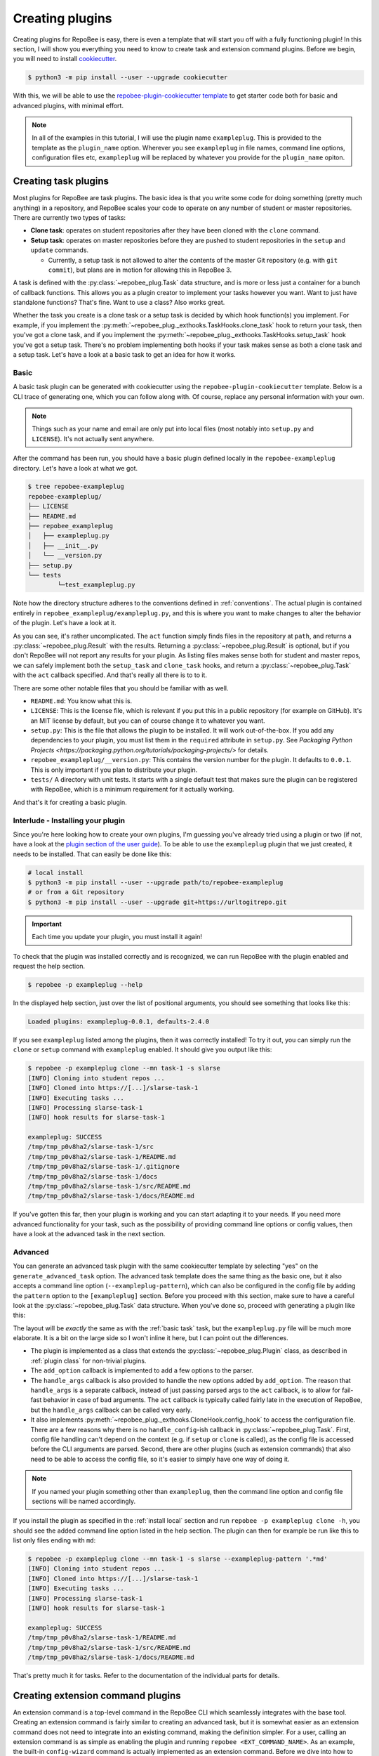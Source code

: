 .. _creating plugins:

Creating plugins
****************

Creating plugins for RepoBee is easy, there is even a template that will start
you off with a fully functioning plugin! In this section, I will show you
everything you need to know to create task and extension command plugins. Before
we begin, you will need to install `cookiecutter
<https://github.com/cookiecutter/cookiecutter>`_.

.. code-block:: bash

    $ python3 -m pip install --user --upgrade cookiecutter

With this, we will be able to use the `repobee-plugin-cookiecutter template
<https://github.com/repobee/repobee-plugin-cookiecutter>`_ to get starter code
both for basic and advanced plugins, with minimal effort.

.. note::

    In all of the examples in this tutorial, I will use the plugin name
    ``exampleplug``. This is provided to the template as the ``plugin_name``
    option. Wherever you see ``exampleplug`` in file names, command line
    options, configuration files etc, ``exampleplug`` will be replaced by
    whatever you provide for the ``plugin_name`` opiton.

Creating task plugins
=====================
Most plugins for RepoBee are task plugins. The basic idea is that you write some
code for doing something (pretty much anything) in a repository, and RepoBee
scales your code to operate on any number of student or master repositories.
There are currently two types of tasks:

* **Clone task**: operates on student repositories after they have been
  cloned with the ``clone`` command.

* **Setup task**: operates on master repositories before they are pushed to
  student repositories in the ``setup`` and ``update`` commands.

  - Currently, a setup task is not allowed to alter the contents of the master
    Git repository (e.g. with ``git commit``), but plans are in motion for
    allowing this in RepoBee 3.

A task is defined with the :py:class:`~repobee_plug.Task` data structure, and is
more or less just a container for a bunch of callback functions. This allows you
as a plugin creator to implement your tasks however you want. Want to just have
standalone functions? That's fine. Want to use a class? Also works great.

Whether the task you create is a clone task or a setup task is decided by which
hook function(s) you implement. For example, if you implement the
:py:meth:`~repobee_plug._exthooks.TaskHooks.clone_task` hook to return your
task, then you've got a clone task, and if you implement the
:py:meth:`~repobee_plug._exthooks.TaskHooks.setup_task` hook you've got a setup
task. There's no problem implementing both hooks if your task makes sense as
both a clone task and a setup task. Let's have a look at a basic task to get an
idea for how it works.

.. _basic task:

Basic
-----
A basic task plugin can be generated with cookiecutter using the
``repobee-plugin-cookiecutter`` template. Below is a CLI trace of generating
one, which you can follow along with. Of course, replace any personal
information with your own.

.. note::

    Things such as your name and email are only put into local files (most
    notably into ``setup.py`` and ``LICENSE``). It's not actually sent anywhere.

.. code-block:: bash
    :caption: Generating a basic task plugin

    $ python3 -m cookiecutter gh:repobee/repobee-plugin-cookiecutter
    author []: Simon Larsén
    email []: slarse@slar.se
    github_username []: slarse
    plugin_name []: exampleplug
    short_description []: An example task plugin
    Select generate_basic_task:
    1 - no
    2 - yes
    Choose from 1, 2 (1, 2) [1]: 2
    Select generate_advanced_task:
    1 - no
    2 - yes
    Choose from 1, 2 (1, 2) [1]:
    $ ls
    repobee-exampleplug

After the command has been run, you should have a basic plugin defined locally
in the ``repobee-exampleplug`` directory. Let's have a look at what we got.

.. code-block:: bash

    $ tree repobee-exampleplug
    repobee-exampleplug/
    ├── LICENSE
    ├── README.md
    ├── repobee_exampleplug
    │   ├── exampleplug.py
    │   ├── __init__.py
    │   └── __version.py
    ├── setup.py
    └── tests
            └─test_exampleplug.py

Note how the directory structure adheres to the conventions defined in
:ref:`conventions`. The actual plugin is contained entirely in
``repobee_exampleplug/exampleplug.py``, and this is where you want to make
changes to alter the behavior of the plugin. Let's have a look at it.

.. code-block:: python
    :caption: exampleplug.py (note that docstrings have been removed for brevity)

    import pathlib
    import os

    import repobee_plug as plug

    PLUGIN_NAME = "exampleplug"

    def act(path: pathlib.Path, api: plug.API):
        filepaths = [
            str(p) for p in path.resolve().rglob("*") if ".git" not in str(p).split(os.sep)
        ]
        output = os.linesep.join(filepaths)
        return plug.Result(name=PLUGIN_NAME, status=plug.Status.SUCCESS, msg=output)


    @plug.repobee_hook
    def clone_task() -> plug.Task:
        return plug.Task(act=act)


    @plug.repobee_hook
    def setup_task() -> plug.Task:
        return plug.Task(act=act)

As you can see, it's rather uncomplicated. The ``act`` function simply finds
files in the repository at ``path``, and returns a
:py:class:`~repobee_plug.Result` with the results. Returning a
:py:class:`~repobee_plug.Result` is optional, but if you don't RepoBee will
not report any results for your plugin. As listing files makes sense both for
student and master repos, we can safely implement both the ``setup_task`` and
``clone_task`` hooks, and return a :py:class:`~repobee_plug.Task` with the
``act`` callback specified. And that's really all there is to to it.

There are some other notable files that you should be familiar with as well.

* ``README.md``: You know what this is.
* ``LICENSE``: This is the license file, which is relevant if you put this in a
  public repository (for example on GitHub). It's an MIT license by default, but
  you can of course change it to whatever you want.
* ``setup.py``: This is the file that allows the plugin to be installed. It will
  work out-of-the-box. If you add any dependencies to your plugin, you must list
  them in the ``required`` attribute in ``setup.py``. See `Packaging Python
  Projects <https://packaging.python.org/tutorials/packaging-projects/>` for
  details.
* ``repobee_exampleplug/__version.py``: This contains the version number for the
  plugin. It defaults to ``0.0.1``. This is only important if you plan to
  distribute your plugin.
* ``tests/`` A directory with unit tests. It starts with a single default test
  that makes sure the plugin can be registered with RepoBee, which is a minimum
  requirement for it actually working.

And that's it for creating a basic plugin.

.. _install local:

Interlude - Installing your plugin
----------------------------------

Since you're here looking how to create your own plugins, I'm guessing you've
already tried using a plugin or two (if not, have a look at the `plugin section
of the user guide <https://repobee.readthedocs.io/en/stable/plugins.html>`_). To
be able to use the ``exampleplug`` plugin that we just created, it needs to be
installed. That can easily be done like this:

.. code-block:: bash

    # local install
    $ python3 -m pip install --user --upgrade path/to/repobee-exampleplug
    # or from a Git repository
    $ python3 -m pip install --user --upgrade git+https://urltogitrepo.git

.. important::

    Each time you update your plugin, you must install it again!


To check that the plugin was installed correctly and is recognized, we can run
RepoBee with the plugin enabled and request the help section.

.. code-block:: bash

    $ repobee -p exampleplug --help

In the displayed help section, just over the list of positional arguments, you
should see something that looks like this:

.. code-block:: bash

    Loaded plugins: exampleplug-0.0.1, defaults-2.4.0

If you see ``exampleplug`` listed among the plugins, then it was correctly
installed! To try it out, you can simply run the ``clone`` or ``setup`` command
with ``exampleplug`` enabled. It should give you output like this:

.. code-block:: bash

    $ repobee -p exampleplug clone --mn task-1 -s slarse
    [INFO] Cloning into student repos ...
    [INFO] Cloned into https://[...]/slarse-task-1
    [INFO] Executing tasks ...
    [INFO] Processing slarse-task-1
    [INFO] hook results for slarse-task-1

    exampleplug: SUCCESS
    /tmp/tmp_p0v8ha2/slarse-task-1/src
    /tmp/tmp_p0v8ha2/slarse-task-1/README.md
    /tmp/tmp_p0v8ha2/slarse-task-1/.gitignore
    /tmp/tmp_p0v8ha2/slarse-task-1/docs
    /tmp/tmp_p0v8ha2/slarse-task-1/src/README.md
    /tmp/tmp_p0v8ha2/slarse-task-1/docs/README.md

If you've gotten this far, then your plugin is working and you can start
adapting it to your needs. If you need more advanced functionality for your
task, such as the possibility of providing command line options or config
values, then have a look at the advanced task in the next section.

Advanced
--------

You can generate an advanced task plugin with the same cookiecutter template by
selecting "yes" on the ``generate_advanced_task`` option. The advanced task
template does the same thing as the basic one, but it also accepts a command
line option (``--exampleplug-pattern``), which can also be configured in the
config file by adding the ``pattern`` option to the ``[exampleplug]`` section.
Before you proceed with this section, make sure to have a careful look at the
:py:class:`~repobee_plug.Task` data structure. When you've done so, proceed
with generating a plugin like this:

.. code-block:: bash
    :caption: Generating an advanced task plugin

    $ python3 -m cookiecutter gh:repobee/repobee-plugin-cookiecutter
    author []: Simon Larsén
    email []: slarse@slar.se
    github_username []: slarse
    plugin_name []: exampleplug
    short_description []: An example task plugin
    Select generate_basic_task:
    1 - no
    2 - yes
    Choose from 1, 2 (1, 2) [1]:
    Select generate_advanced_task:
    1 - no
    2 - yes
    Choose from 1, 2 (1, 2) [1]: 2
    $ ls
    repobee-exampleplug

The layout will be *exactly* the same as with the :ref:`basic task` task, but
the ``exampleplug.py`` file will be much more elaborate. It is a bit on the
large side so I won't inline it here, but I can point out the differences.

* The plugin is implemented as a class that extends the
  :py:class:`~repobee_plug.Plugin` class, as described in :ref:`plugin class`
  for non-trivial plugins.
* The ``add_option`` callback is implemented to add a few options to the
  parser.
* The ``handle_args`` callback is also provided to handle the new options added
  by ``add_option``. The reason that ``handle_args`` is a separate callback,
  instead of just passing parsed args to the ``act`` callback, is to allow for
  fail-fast behavior in case of bad arguments. The ``act`` callback is
  typically called fairly late in the execution of RepoBee, but the
  ``handle_args`` callback can be called very early.
* It also implements
  :py:meth:`~repobee_plug._exthooks.CloneHook.config_hook` to access the
  configuration file. There are a few reasons why there is no
  ``handle_config``-ish callback in :py:class:`~repobee_plug.Task`. First,
  config file handling can't depend on the context (e.g. if ``setup`` or
  ``clone`` is called), as the config file is accessed before the CLI arguments
  are parsed. Second, there are other plugins (such as extension commands) that
  also need to be able to access the config file, so it's easier to simply have
  one way of doing it.

.. note::

    If you named your plugin something other than ``exampleplug``, then the
    command line option and config file sections will be named accordingly.

If you install the plugin as specified in the :ref:`install local` section and
run ``repobee -p exampleplug clone -h``, you should see the added command line
option listed in the help section. The plugin can then for example be run like
this to list only files ending with ``md``:


.. code-block:: bash

    $ repobee -p exampleplug clone --mn task-1 -s slarse --exampleplug-pattern '.*md'
    [INFO] Cloning into student repos ...
    [INFO] Cloned into https://[...]/slarse-task-1
    [INFO] Executing tasks ...
    [INFO] Processing slarse-task-1
    [INFO] hook results for slarse-task-1

    exampleplug: SUCCESS
    /tmp/tmp_p0v8ha2/slarse-task-1/README.md
    /tmp/tmp_p0v8ha2/slarse-task-1/src/README.md
    /tmp/tmp_p0v8ha2/slarse-task-1/docs/README.md

That's pretty much it for tasks. Refer to the documentation of the individual
parts for details.

Creating extension command plugins
==================================
An extension command is a top-level command in the RepoBee CLI which seamlessly
integrates with the base tool. Creating an extension command is fairly similar
to creating an advanced task, but it is somewhat easier as an extension
command does not need to integrate into an existing command, making the
definition simpler. For a user, calling an extension command is as simple as
enabling the plugin and running ``repobee <EXT_COMMAND_NAME>``. As an example,
the built-in ``config-wizard`` command is actually implemented as an extension
command. Before we dive into how to create an extension command plugin, let's
first have a look at the core components that make up extension commands.

Extension command components
----------------------------
Extension commands consist of two primary components: the
:py:class:`~repobee_plug.ExtensionCommand` container and the
:py:class:`~repobee_plug.ExtensionParser` parser class.

The ExtensionParser
+++++++++++++++++++
A :py:class:`~repobee_plug.ExtensionParser` is fairly straightforward: it's
simply a thin wrapper around an :py:class:`argparse.ArgumentParser` that's
instantiated without any arguments. It can then be used identically to an
:py:class:`argparse.ArgumentParser`.

.. code-block:: python
    :caption: Example usage of an ExtensionParser

    import repobee_plug as plug

    parser = plug.ExtensionParser()
    parser.add_argument(
        "-n",
        "--name",
        help="Your name.",
        required=True,
        type=str,
    )
    parser.add_argument(
        "-a",
        "--age",
        help="Your age.",
        type=int,
    )

The :py:class:`~repobee_plug.ExtensionParser` is then added to an extension
command, which we'll have a look at next.

The ExtensionCommand
++++++++++++++++++++
:py:class:`~repobee_plug.ExtensionCommand` defines an extension command in much
the same way as a :py:class:`~repobee_plug.Task` defines a task. Most of its
properties are self-explanatory, but the ``callback``, ``requires_api`` and
``requires_base_parsers`` deserve a closer look.

First of all, ``requires_base_parsers`` is an interesting feature which allows
an extension command to request parser components from RepoBee's core parser.
The currently available parsers are defined in the
:py:class:`~repobee_plug.BaseParser` enum. As an example, if you provide
``requires_base_parsers=[plug.BaseParser.STUDENTS]``, the
``--students`` and ``--students-file`` options are added to the extension
parser. Not only does this add options to your parser, but they are processed
automatically as well. In the case of the students parser, RepoBee will
automatically check the configuration file for the ``students_file`` option, and
also parse the raw CLI input into a list of :py:class:`~repobee_plug.Team`
tuples for you. In essence, the parsers you can request to have added are parsed
and processed automatically by RepoBee in such a way that your extension command
can provide the same experience as RepoBee's core commands, without having to do
any work. This is only semi-well documented at the moment, but it's easy enough
to simply try passing different base parsers to the ``requires_base_parsers``.

The ``callback`` should be a function that accepts the parsed arguments from the
extension command's parser, as well as an :py:class:`~repobee_plug.API`
instance. Again, if the command requires any base parsers, the arguments from
these will be both parsed and processed. The ``api`` argument is only passed a
meaningful value if ``requires_api=True``, otherwise ``None`` is passed.

Basic
-----
Of course, the `repobee-plugin-cookiecutter template
<https://github.com/repobee/repobee-plugin-cookiecutter>`_ has starter code for
extension commands. There's a basic and an advanced template, and we'll start
with the basic one.


.. code-block:: bash
    :caption: Generating a basic extension command plugin

    $ python3 -m cookiecutter gh:repobee/repobee-plugin-cookiecutter
    author []: Simon Larsén
    email []: slarse@slar.se
    github_username []: slarse
    plugin_name []: exampleplug
    short_description []: An example task plugin
    Select generate_basic_task:
    1 - no
    2 - yes
    Choose from 1, 2 (1, 2) [1]:
    Select generate_advanced_task:
    1 - no
    2 - yes
    Choose from 1, 2 (1, 2) [1]:
    Select generate_basic_extension_command:
    1 - no
    2 - yes
    Choose from 1, 2 [1]: 2
    Select generate_advanced_extension_command:
    1 - no
    2 - yes
    Choose from 1, 2 [1]:
    $ ls
    repobee-exampleplug

It will again generate the same directory structure as for tasks, but the plugin
will look something like this instead:

.. code-block:: bash
    :caption: exampleplug.py

    import argparse
    import configparser
    from typing import List, Mapping, Optional

    import repobee_plug as plug

    PLUGIN_NAME = "exampleplug"

    def callback(
        args: argparse.Namespace, api: Optional[plug.API]
    ) -> Optional[Mapping[str, List[plug.Result]]]:
        # do whatever you want to do!
        return {
            PLUGIN_NAME: [plug.Result(
                name=PLUGIN_NAME, status=plug.Status.SUCCESS, msg="Hello, world!"
            )]
        }

    @plug.repobee_hook
    def create_extension_command() -> plug.ExtensionCommand:
        """Create an extension command with no arguments.

        Returns:
            The extension command to add to the RepoBee CLI.
        """
        return plug.ExtensionCommand(
            parser=plug.ExtensionParser(), # empty parser
            name="example-command",
            help="An example command.",
            description="An example extension command.",
            callback=callback,
        )

This extension command does nothing, it simply reports some results to RepoBee
with the :py:class:`repobee_plug.Result` data structure. Installing this (see
:ref:`install local`) and enabling it (again with ``-p exampleplug``) will add
the ``example-command`` command to your RepoBee CLI.

.. code-block:: bash

	$ repobee -p exampleplug example-command
	[INFO] hook results for exampleplug

	exampleplug: SUCCESS
	Hello, world!

Not very interesting, but it gives you a base to start on to do very simple
extension commands. To also add command line options, configuration file parsing
and the like, see the advanced extension.


Advanced
--------
To generate the advanced extension command, simply select it when running the
template generation.

.. code-block:: bash
    :caption: Generating an advanced extension command plugin

    $ python3 -m cookiecutter gh:repobee/repobee-plugin-cookiecutter
    author []: Simon Larsén
    email []: slarse@slar.se
    github_username []: slarse
    plugin_name []: exampleplug
    short_description []: An example task plugin
    Select generate_basic_task:
    1 - no
    2 - yes
    Choose from 1, 2 (1, 2) [1]:
    Select generate_advanced_task:
    1 - no
    2 - yes
    Choose from 1, 2 (1, 2) [1]:
    Select generate_basic_extension_command:
    1 - no
    2 - yes
    Choose from 1, 2 [1]:
    Select generate_advanced_extension_command:
    1 - no
    2 - yes
    Choose from 1, 2 [1]: 2
    $ ls
    repobee-exampleplug

Again, it will have the exact same directory structure as all the other plugins
that we've generated, and all differences are contained in ``exampleplug.py``.
This extension command adds options, uses the configuration file and has
internal state. It is much too large to include here, but I recommend that you
simply read the source code and try to figure out how it works. Given the time,
I will add more elaborate instructions here, but right now this is as far as I
can take it.
